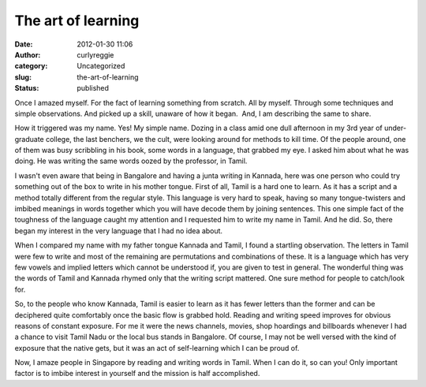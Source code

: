 The art of learning
###################
:date: 2012-01-30 11:06
:author: curlyreggie
:category: Uncategorized
:slug: the-art-of-learning
:status: published

.. raw:: html

   <div dir="ltr" style="text-align:left;">

Once I amazed myself. For the fact of learning something from scratch.
All by myself. Through some techniques and simple observations. And
picked up a skill, unaware of how it began.  And, I am describing the
same to share.

.. raw:: html

   </p>

How it triggered was my name. Yes! My simple name. Dozing in a class
amid one dull afternoon in my 3rd year of under-graduate college, the
last benchers, we the cult, were looking around for methods to kill
time. Of the people around, one of them was busy scribbling in his book,
some words in a language, that grabbed my eye. I asked him about what he
was doing. He was writing the same words oozed by the professor, in
Tamil.

I wasn't even aware that being in Bangalore and having a junta writing
in Kannada, here was one person who could try something out of the box
to write in his mother tongue. First of all, Tamil is a hard one to
learn. As it has a script and a method totally different from the
regular style. This language is very hard to speak, having so many
tongue-twisters and imbibed meanings in words together which you will
have decode them by joining sentences. This one simple fact of the
toughness of the language caught my attention and I requested him to
write my name in Tamil. And he did. So, there began my interest in the
very language that I had no idea about.

When I compared my name with my father tongue Kannada and Tamil, I found
a startling observation. The letters in Tamil were few to write and most
of the remaining are permutations and combinations of these. It is a
language which has very few vowels and implied letters which cannot be
understood if, you are given to test in general. The wonderful thing was
the words of Tamil and Kannada rhymed only that the writing script
mattered. One sure method for people to catch/look for.

So, to the people who know Kannada, Tamil is easier to learn as it has
fewer letters than the former and can be deciphered quite comfortably
once the basic flow is grabbed hold. Reading and writing speed improves
for obvious reasons of constant exposure. For me it were the news
channels, movies, shop hoardings and billboards whenever I had a chance
to visit Tamil Nadu or the local bus stands in Bangalore. Of course, I
may not be well versed with the kind of exposure that the native gets,
but it was an act of self-learning which I can be proud of.

Now, I amaze people in Singapore by reading and writing words in Tamil.
When I can do it, so can you! Only important factor is to imbibe
interest in yourself and the mission is half accomplished.

.. raw:: html

   </div>

